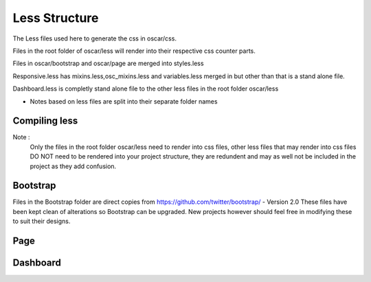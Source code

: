 ==============
Less Structure
==============

The Less files used here to generate the css in oscar/css.

Files in the root folder of oscar/less will render into their respective css counter parts.

Files in oscar/bootstrap and oscar/page are merged into styles.less

Responsive.less has mixins.less,osc_mixins.less and variables.less merged in but other than that is a stand alone file.

Dashboard.less is completly stand alone file to the other less files in the root folder oscar/less

* Notes based on less files are split into their separate folder names

Compiling less
--------------

Note :
  Only the files in the root folder oscar/less need to render into css files, other less files that may render into css 
  files DO NOT need to be rendered into your project structure, they are redundent and may as well not be included in 
  the project as they add confusion.


Bootstrap
---------

Files in the Bootstrap folder are direct copies from https://github.com/twitter/bootstrap/  - Version 2.0
These files have been kept clean of alterations so Bootstrap can be upgraded.
New projects however should feel free in modifying these to suit their designs.

Page
----




Dashboard
---------
